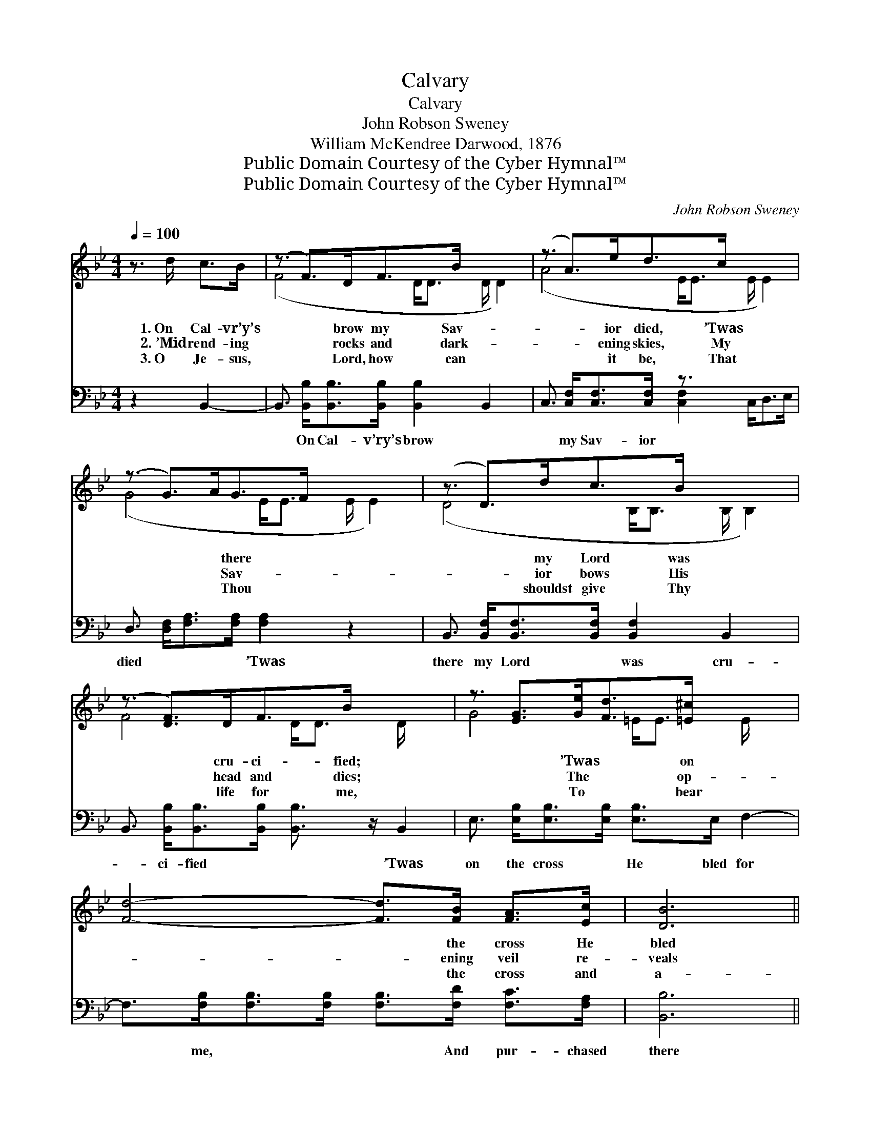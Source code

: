 X:1
T:Calvary
T:Calvary
T:John Robson Sweney
T:William McKendree Darwood, 1876
T:Public Domain Courtesy of the Cyber Hymnal™
T:Public Domain Courtesy of the Cyber Hymnal™
C:John Robson Sweney
Z:Public Domain
Z:Courtesy of the Cyber Hymnal™
%%score ( 1 2 ) ( 3 4 )
L:1/8
Q:1/4=100
M:4/4
K:Bb
V:1 treble 
V:2 treble 
V:3 bass 
V:4 bass 
V:1
 z3/2 d/ c>B | (z3/2 F>)DF>B x3 | (z3/2 A>)ed>c x3 | (z3/2 G>)AG>F x3 | (z3/2 D>)dc>B x3 | %5
w: 1.~On Cal- vr’y’s|* brow my Sav-|* ior died, ’Twas|* * there *|* my Lord was|
w: 2.~’Mid rend- ing|* rocks and dark-|* ening skies, My|* * Sav- *|* ior bows His|
w: 3.~O Je- sus,|* Lord, how can|* it be, That|* * Thou *|* shouldst give Thy|
 (z3/2 [DF]>)DF>B x5/2 | z3/2 [EG]>[Ge][Fd]>[=E^c] x5/2 | [Fd]4- [Fd]>[FB] [FA]>[Ec] | [DB]6 || %9
w: * cru- ci- fied;|* ’Twas * on|* * the cross He|bled|
w: * head and dies;|* The * op-|* * ening veil re-|veals|
w: * life for me,|* To * bear|* * the cross and|a-|
"^Refrain" F2 | [Ec]>[D=B] [Ec]4 [Fd]2 | [DB]>[EG] [DF]4 [DF]2 | [EG][EG][Ge][Fd] [Gc]2 [GB]2 | %13
w: for|me, And pur- chased|there my par- don|free. * * * * *|
w: the|way To Heav- en’s|joys and end- less|day. O Cal- va- ry! dark|
w: go-|ny In that dread|hour on Cal- va-|ry! * * * * *|
 c6 F2 !fermata!F2 | [Fd]>[Ec] [DB]4 [FA]2 | [EG]>[GB] [Ge]4 [EG]2 | %16
w: |||
w: Cal- va- ry!|Where Je- sus shed|His blood for me;|
w: |||
 [DF]3 [FB] [FA][FB] [Fd]>[Ec] | [DB]4 |] %18
w: ||
w: O Cal- va- ry! blest Cal-|va-|
w: ||
V:2
 x4 | (F4- D<D D/ D2) | (A4- E<E E/ E2) | (G4- E<E E/ E2) | (D4- B,<B, B,/ B,2) | F4- D<D D/ x3/2 | %6
 G4- =E<E E/ x3/2 | x8 | x6 || F2 | x8 | x8 | x8 | ([F-A]=E _E2) F2 x4 | x8 | x8 | x8 | x4 |] %18
V:3
 z2 B,,2- | B,,3/2 [B,,B,]<[B,,B,][B,,B,]/ [B,,B,]2 B,,2 x/ | C,3/2 [C,F,]<[C,F,][C,F,]/ z3/2 x3 | %3
w: ~|* On Cal- v’ry’s brow ~|~ my Sav- ior|
 D,3/2 [D,F,]<[F,A,][F,A,]/ [F,A,]2 z2 x/ | B,,3/2 [B,,F,]<[B,,F,][B,,F,]/ [B,,F,]2 B,,2- x/ | %5
w: died ~ ~ ~ ’Twas|there my Lord ~ was cru-|
 B,,3/2 [B,,B,]<[B,,B,][B,,B,]/ [B,,B,]3/2 z/ B,,2 | E,3/2 [E,B,]<[E,B,][E,B,]/ [E,B,]>E, F,2- | %7
w: * ci- fied ~ ~ ’Twas|on the cross ~ He bled for|
 F,>[F,B,][F,B,]>[F,B,] [F,B,]>[F,D] [F,C]>[F,A,] | [B,,B,]6 || F,2 | [F,A,]>[F,^G,] [F,A,]4 F,2 | %11
w: * me, ~ ~ ~ And pur- chased|there|||
 [B,,F,]>[B,,B,] [B,,B,]4 [B,,B,]2 | [E,B,][E,B,][C,C][D,B,] [E,E]2 [=E,C]2 | %13
w: ||
 (C[G,B,] !fermata![A,C]2) F,2 x4 | [B,,B,]>[B,,F,] [B,,F,]4 [D,B,]2 | %15
w: ||
 [E,B,]>[E,B,] [E,B,]4 [E,B,]2 | [F,B,]3 [F,D] [F,E][F,D] [F,B,]>[F,A,] | [B,,F,B,]4 |] %18
w: |||
V:4
 x4 | x17/2 | x4 [C,F,]2 C,<D,E,/ | x17/2 | x17/2 | x8 | x8 | x8 | x6 || F,2 | x6 F,2 | x8 | x8 | %13
 [F,A,]3 F,2 x5 | x8 | x8 | x8 | x4 |] %18

